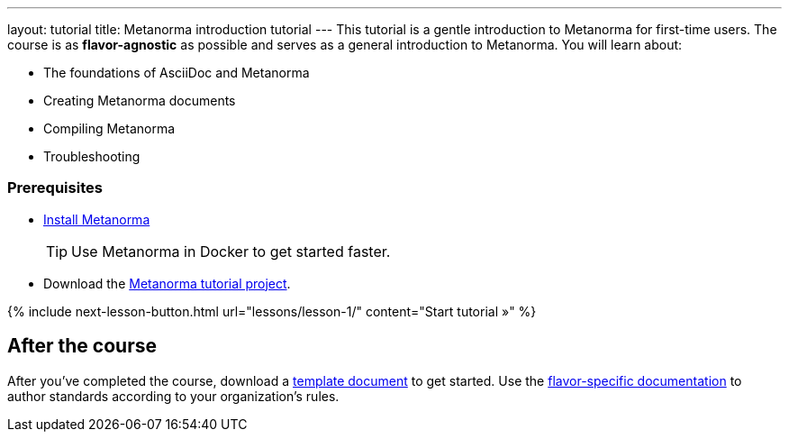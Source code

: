 ---
layout: tutorial
title: Metanorma introduction tutorial
---
This tutorial is a gentle introduction to Metanorma for first-time users. The course is as *flavor-agnostic* as possible and serves as a general introduction to Metanorma. You will learn about:

* The foundations of AsciiDoc and Metanorma
* Creating Metanorma documents
* Compiling Metanorma
* Troubleshooting

=== Prerequisites

* https://www.metanorma.org/install/[Install Metanorma] 
+
TIP: Use Metanorma in Docker to get started faster. 
* Download the https://github.com/metanorma/metanorma-tutorial[Metanorma tutorial project]. 

{% include next-lesson-button.html url="lessons/lesson-1/" content="Start tutorial »" %}

== After the course

After you've completed the course, download a https://github.com/orgs/metanorma/repositories?q=mn-templates[template document] to get started. 
Use the link:/flavors[flavor-specific documentation] to author standards according to your organization's rules. 
